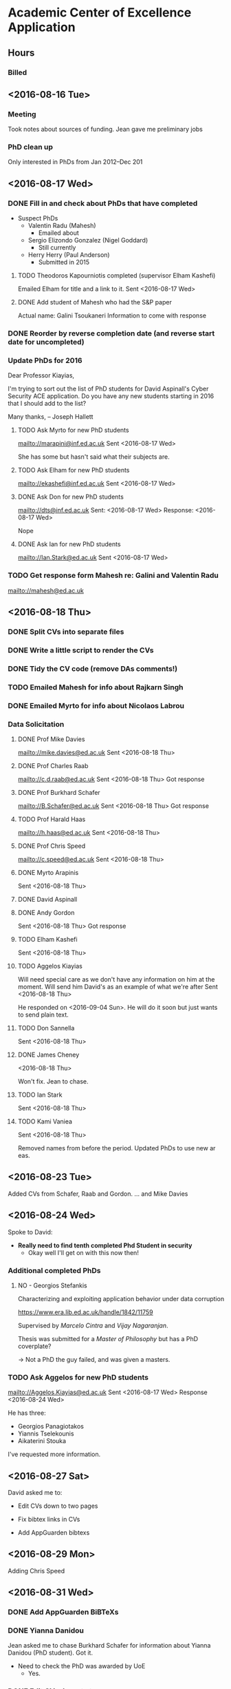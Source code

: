 * Academic Center of Excellence Application
** Hours
:LOGBOOK:
CLOCK: [2016-10-07 Fri 14:13]--[2016-10-07 Fri 15:47] =>  1:34
CLOCK: [2016-10-07 Fri 10:58]--[2016-10-07 Fri 12:14] =>  1:16
CLOCK: [2016-09-30 Fri 08:44]--[2016-09-30 Fri 10:59] =>  2:15
CLOCK: [2016-09-27 Tue 15:40]--[2016-09-27 Tue 15:54] =>  0:14
CLOCK: [2016-09-27 Tue 09:59]--[2016-09-27 Tue 13:24] =>  3:25
:END:

*** Billed
:LOGBOOK:
CLOCK: [2016-09-20 Tue 13:01]--[2016-09-20 Tue 17:00]  =>  3:59
CLOCK: [2016-09-20 Tue 10:35]--[2016-09-20 Tue 11:53] =>  1:18
CLOCK: [2016-09-14 Wed 10:21]--[2016-09-14 Wed 10:31] =>  0:10
CLOCK: [2016-09-13 Tue 12:51]--[2016-09-13 Tue 16:57] =>  4:06
CLOCK: [2016-09-13 Tue 10:29]--[2016-09-13 Tue 12:05] =>  1:36
CLOCK: [2016-09-06 Tue 12:37]--[2016-09-06 Tue 14:25] =>  1:48
CLOCK: [2016-09-06 Tue 10:47]--[2016-09-06 Tue 11:42] =>  0:55
CLOCK: [2016-09-01 Thu 10:40]--[2016-09-01 Thu 11:00] =>  0:20
CLOCK: [2016-08-31 Wed 12:35]--[2016-08-31 Wed 15:33] =>  2:58
CLOCK: [2016-08-31 Wed 10:03]--[2016-08-31 Wed 11:41] =>  1:38
CLOCK: [2016-08-29 Mon 10:04]--[2016-08-29 Mon 10:28] =>  0:24
CLOCK: [2016-08-24 Wed 11:10]--[2016-08-24 Wed 12:59] =>  1:49
CLOCK: [2016-08-23 Tue 13:03]--[2016-08-23 Tue 14:13] =>  1:10
CLOCK: [2016-08-23 Tue 11:00]--[2016-08-23 Tue 12:20] =>  1:20
CLOCK: [2016-08-18 Thu 15:02]--[2016-08-18 Thu 17:08] =>  2:06
CLOCK: [2016-08-18 Thu 11:40]--[2016-08-18 Thu 13:58] =>  2:18
CLOCK: [2016-08-17 Wed 17:01]--[2016-08-17 Wed 17:21] =>  0:20
CLOCK: [2016-08-17 Wed 13:54]--[2016-08-17 Wed 15:54] =>  2:00
CLOCK: [2016-08-17 Wed 10:51]--[2016-08-17 Wed 12:01] =>  1:10
CLOCK: [2016-08-16 Tue 12:50]--[2016-08-16 Tue 16:20] =>  3:30
CLOCK: [2016-08-16 Tue 10:10]--[2016-08-16 Tue 11:40] =>  1:30
#+BEGIN: clocktable :maxlevel 2 :scope subtree
#+CAPTION: Clock summary at [2016-09-26 Mon 17:01]
| Headline                         | Time       |
|----------------------------------+------------|
| *Total time*                     | *1d 10:36* |
|----------------------------------+------------|
| Academic Center of Excellence... | 1d 10:36   |
#+END:

:END:
** <2016-08-16 Tue>
*** Meeting

Took notes about sources of funding.
Jean gave me preliminary jobs
*** PhD clean up
Only interested in PhDs from Jan 2012--Dec 201
** <2016-08-17 Wed>
*** DONE Fill in and check about PhDs that have completed
CLOSED: [2016-08-31 Wed 15:15]
- Suspect PhDs
  - Valentin Radu (Mahesh)
    - Emailed about
  - Sergio Elizondo Gonzalez (Nigel Goddard)
    - Still currently
  - Herry Herry (Paul Anderson)
    - Submitted in 2015

**** TODO Theodoros Kapourniotis completed (supervisor Elham Kashefi)
Emailed Elham for title and a link to it.
Sent <2016-08-17 Wed> 
**** DONE Add student of Mahesh who had the S&P paper
CLOSED: [2016-08-17 Wed 17:13]
Actual name: Galini Tsoukaneri
Information to come with response

*** DONE Reorder by reverse completion date (and reverse start date for uncompleted)
CLOSED: [2016-08-17 Wed 14:47]

*** Update PhDs for 2016

Dear Professor Kiayias,

I'm trying to sort out the list of PhD students for David Aspinall's Cyber Security ACE application.
Do you have any new students starting in 2016 that I should add to the list?

Many thanks,
--
Joseph Hallett


**** TODO Ask Myrto for new PhD students
[[mailto://marapini@inf.ed.ac.uk]]
Sent <2016-08-17 Wed>

She has some but hasn't said what their subjects are.

**** TODO Ask Elham for new PhD students
[[mailto://ekashefi@inf.ed.ac.uk]]
Sent <2016-08-17 Wed>
**** DONE Ask Don for new PhD students
CLOSED: [2016-08-17 Wed 15:52]
[[mailto://dts@inf.ed.ac.uk]]
Sent: <2016-08-17 Wed>
Response: <2016-08-17 Wed>

Nope
**** DONE Ask Ian for new PhD students
CLOSED: [2016-08-23 Tue 10:48]
[[mailto://Ian.Stark@ed.ac.uk]]
Sent <2016-08-17 Wed>


*** TODO Get response form Mahesh re: Galini and Valentin Radu
[[mailto://mahesh@ed.ac.uk]]
** <2016-08-18 Thu> 
*** DONE Split CVs into separate files
CLOSED: [2016-08-18 Thu 12:42]
*** DONE Write a little script to render the CVs
CLOSED: [2016-08-18 Thu 13:31]
*** DONE Tidy the CV code (remove DAs comments!)
CLOSED: [2016-08-31 Wed 15:15]
*** TODO Emailed Mahesh for info about Rajkarn Singh
*** DONE Emailed Myrto for info about Nicolaos Labrou
CLOSED: [2016-09-20 Tue 14:29]

*** Data Solicitation 
**** DONE Prof Mike Davies
CLOSED: [2016-08-23 Tue 16:43]
[[mailto://mike.davies@ed.ac.uk]]
Sent <2016-08-18 Thu>

**** DONE Prof Charles Raab
CLOSED: [2016-08-23 Tue 12:16]
[[mailto://c.d.raab@ed.ac.uk]]
Sent <2016-08-18 Thu>
Got response

**** DONE Prof Burkhard Schafer
CLOSED: [2016-08-23 Tue 16:43]
[[mailto://B.Schafer@ed.ac.uk]]
Sent <2016-08-18 Thu>
Got response

**** TODO Prof Harald Haas
[[mailto://h.haas@ed.ac.uk]]
Sent <2016-08-18 Thu>

**** DONE Prof Chris Speed
CLOSED: [2016-08-29 Mon 10:04]
[[mailto://c.speed@ed.ac.uk]]
Sent <2016-08-18 Thu>

**** DONE Myrto Arapinis
CLOSED: [2016-09-20 Tue 14:29]
Sent <2016-08-18 Thu>

**** DONE David Aspinall
CLOSED: [2016-08-29 Mon 10:04]
**** DONE Andy Gordon
CLOSED: [2016-08-31 Wed 15:15]
Sent <2016-08-18 Thu>
Got response

**** TODO Elham Kashefi
Sent <2016-08-18 Thu>

**** TODO Aggelos Kiayias
Will need special care as we don't have any information on him at the moment.
Will send him David's as an example of what we're after
Sent <2016-08-18 Thu>

He responded on <2016-09-04 Sun>.
He will do it soon but just wants to send plain text.

**** TODO Don Sannella
Sent <2016-08-18 Thu>
**** DONE James Cheney
CLOSED: [2016-09-23 Fri 09:57]
<2016-08-18 Thu>

Won't fix. Jean to chase.

**** TODO Ian Stark
Sent <2016-08-18 Thu>

**** TODO Kami Vaniea
Sent <2016-08-18 Thu>


Removed names from before the period.
Updated PhDs to use new ar eas.

** <2016-08-23 Tue>
Added CVs from Schafer, Raab and Gordon.
... and Mike Davies
 
** <2016-08-24 Wed>

Spoke to David:

- *Really need to find tenth completed Phd Student in security*
  - Okay well I'll get on with this now then!

*** Additional completed PhDs

**** NO - Georgios Stefankis 
Characterizing and exploiting application behavior under data corruption

[[https://www.era.lib.ed.ac.uk/handle/1842/11759]]

Supervised by /Marcelo Cintra/ and /Vijay Nagaranjan/.

Thesis was submitted for a /Master of Philosophy/ but has a PhD coverplate?

-> Not a PhD the guy failed, and was given a masters.



*** TODO Ask Aggelos for new PhD students
[[mailto://Aggelos.Kiayias@ed.ac.uk]]
Sent <2016-08-17 Wed>
Response <2016-08-24 Wed>

He has three:

- Georgios Panagiotakos
- Yiannis Tselekounis
- Aikaterini Stouka

I've requested more information.

** <2016-08-27 Sat>

David asked me to:

- Edit CVs down to two pages

- Fix bibtex links in CVs

- Add AppGuarden bibtexs

** <2016-08-29 Mon> 
Adding Chris Speed

** <2016-08-31 Wed> 
*** DONE Add AppGuarden BiBTeXs
CLOSED: [2016-08-31 Wed 13:46]
*** DONE Yianna Danidou
CLOSED: [2016-08-31 Wed 14:41]
Jean asked me to chase Burkhard Schafer for information about Yianna Danidou (PhD student).
Got it.

- Need to check the PhD was awarded by UoE
  - Yes.

*** DONE Edit CVs down to two pages
CLOSED: [2016-09-06 Tue 10:40]

Whose CV needs editing?

- [ ] David Aspinall

Only davids needs editing
*** TODO Fix bibtex links in CVs
**** 
** <2016-09-06 Tue>

*** Jean's Email


#+BEGIN_QUOTE
I've talked to David, and he's happy for me to define the process the way that
makes sense to me (which is somewhat different from his view, I think) and
clarify the steps.

The area list in the call is a mess. With my knowledge of the evaluation
criteria, I am currently working through the areas to look at what we could
claim in each, as well as how to deal with people and things we think are
important that aren't in the area list. I will facilitate a discussion in the
week of 12 or 19 September in which we will make decisions for the choices we
have. Until then, it doesn't make sense for you to spend any time trying to
categorize anything. For now, where something has an area assigned (even if it's
one of the old areas) you can leave it, but don't worry about assigning areas.

Please read the call if you haven't done so, concentrating not on the areas, but
on the technical requirements (10+10 students and a project list, but they
needn't be of the core staff; for core staff, tailored CV with publications
list, up to 4 explained publications, and so on). Our priority is to make sure
we have all of the information collated for us to make these decisions about who
is core, who represents new growth that will be important to our Centre in 5
years time, and who are helpful context for the Centre - with old information
culled. It's better for potential relevant things to be in the document in some
form, in time for the meeting, than omitted. We do not need access to pre-2012
information in the document because we can go to the old submission for that.

Create a document (text or spreadsheet) for bouncing things to me if they become
sticking points. I won't deal with these next week but it will be handy to have
them as a list in what's effectively a bug tracker.

Remove out of date projects from the project list.

We have already identified most if not all of the completed PhD students we will
find, and most of the in progress students. Please make sure that the fields for
each are complete (apart from area) and match the requirements, paying
particular attention to making clear and simple text for the relevance. Remove
all that are out of the census period. Under uncertainty (for instance, you
can't understand the relevance or aren't sure if the student qualifies), mark
with "FIXME-CHECK", and contact the supervisor to ask if you haven't recently.

You have already contacted everyone we think is potentially core staff. It is
still a matter of contention whether core staff must have four publications to
list; David thinks yes, I think in some strategic cases, possibly not.
Prioritize work on those that do, but do not automatically eliminate those that
don't. As their returns come in, ensure their CVs end up in the draft
application (or are updated if they were also in before) and their relevant
current projects go on the projects list. If they have given you relevant
papers, ensure those are also in and write what you can about significance and
impact. Also check whether the CV is suitably tailored, and fix it if you can.
Where this is very unclear, we can go back to them about it, but it's best for
us to get through the discussion first before we do this. FIXME is useful for
marking omissions/unclear things. Find or check paper links are actually
accessible, project values are Edinburgh-only, and query any problems.

Last priority is finding the bibtex entries from Edinburgh Research Explorer
(and fixing them where they are incomplete). Unless you run out of work, it is
most efficient to wait until after the discussion, because some of the papers
(and staff) could be shifted to non-core.

I hope this is clearer for you. I expect to be sporadically on email next week
and would prefer to be contacted rather than you get stuck. In case my access is
poor, please signal any need for less than 24 hour turn-around by texting
07486977951 telling me to check my email or suggesting a quick skype
(jcarletta).
#+END_QUOTE

**** DONE Re-read call focusing on technical requirements.
CLOSED: [2016-09-06 Tue 12:32]

1. ‘Institution’s Letter of Support for Application’ (up to one side of A4)
2. ‘Case for Recognition’, which should include details of the research environment, vision and strategy (up to three sides of A4 in total) plus a knowledge domains matrix (described below)
3. ‘Track Record and Esteem Indicators of Members of Staff’ (no more than two sides of A4 per CV, combined into a single document)
4. ‘Notable Publications’ (no more than one side of A4 per member of staff, combined into a single document which contains accessible web links to publications)
5. ‘Doctoral Level Students Programme’ (page limit not specified though there is a general requirement for brevity)
6. ‘External Research Funding and Impact of Projects’ (up to three sides of A4 in total)

***** Track Record and Esteem Indicators of Members of Staff

Please provide a CV for each of the members of staff named in section 2b of the
application. The CV should clearly describe academic and other relevant
experience, current role, the contribution made to cyber security research
within your organisation, and a list of key relevant publications. The CV should
also contain any relevant esteem indicators such as: journal editorship,
programme committee membership, invited talks, membership of working groups or
advisory groups, and Fellowship of professional bodies or learned societies.

***** Criteria to be applied>
The CVs should clearly demonstrate that named staff have a proven track record and depth of experience in cyber security research and that this is recognised by the research community at large. Each CV should be consistent with the research matrix shown in the ‘Case for recognition’. Our experience in earlier calls is that off-the-shelf CVs are not likely to be suitable and that some customisation and standardisation in order to draw out the areas relevant to this call will be beneficial. Similarly, the number of items included in the CV is less germane to the assessment process than their relevance and quality.

**** TODO Create document for Jean to use as a bug tracker
(Why can't we use an actual bug tracker?)

**** DONE Remove out of date projects from the project list
CLOSED: [2016-09-06 Tue 14:01]

Not sure about the /focussed/ projects, but projects from the list are gone now

**** TODO Make sure all the PhD fields are complete
- Make sure relevance is clear and succinct
- Remove out of date ones (done)
- Email their supervisor if I'm unsure of their relevance

**** TODO Make sure core staff have CV in and 4 publications
Edit CV as required

**** TODO Update staffs project lists

**** TODO [#C] Fix BiBTeXs 




**** DONE List for David of all the PhDs
CLOSED: [2016-09-13 Tue 10:30]
#{x}
** <2016-09-13 Tue>

*** DONE Removed out of scope academics from pubs
  CLOSED: [2016-09-13 Tue 11:20]
*** DONE Updating James Cheney's publications
  CLOSED: [2016-09-13 Tue 15:46]



*** DONE Added James Cheney's grant
  CLOSED: [2016-09-13 Tue 16:51]

*** DONE Added Charles Raab's project (with Robin Williams) and updated his pubs
  CLOSED: [2016-09-13 Tue 16:52]

*** Emailed Jean questions
  *** Is AFOSR air force..?
  *** Should i convert USD projects to GBP
  *** Are we only interested in projects with a PI?

** <2016-09-14 Wed>
David asked me to sort out his table
Done it!

** <2016-09-20 Tue>

- Myrto's CV
  - Shes added annotations in a weird format. -- Have asked her for what they are.
 
- Andy Gordons pubs

** <2016-09-27 Tue>

- added one of mike davies pubs
- fixed bibliography for kami, and schafer
- harrassed kami, ian, don for data
- jean to chase ellham and aggelos
- get chris speeds stuff from github
  - Not sure what Jean wants here.  its all in.

** <2016-09-30 Fri>

Got Ian and Dons feedback late last night.
Adding now.

Chased Aggelos

 
** <2016-10-07 Fri> 

*** Tharm Ratnarajah

[[http://www.profratnarajah.org/project-grants.html][Grants]]

Got pubs and phds

- Sarkar PhD was not awarded by Edinburgh.  Skipping
- There isn't enough information here.
  - Most of the pubs aren't public and the phds aren't available
